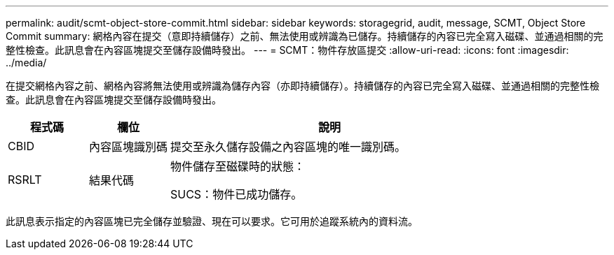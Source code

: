 ---
permalink: audit/scmt-object-store-commit.html 
sidebar: sidebar 
keywords: storagegrid, audit, message, SCMT, Object Store Commit 
summary: 網格內容在提交（意即持續儲存）之前、無法使用或辨識為已儲存。持續儲存的內容已完全寫入磁碟、並通過相關的完整性檢查。此訊息會在內容區塊提交至儲存設備時發出。 
---
= SCMT：物件存放區提交
:allow-uri-read: 
:icons: font
:imagesdir: ../media/


[role="lead"]
在提交網格內容之前、網格內容將無法使用或辨識為儲存內容（亦即持續儲存）。持續儲存的內容已完全寫入磁碟、並通過相關的完整性檢查。此訊息會在內容區塊提交至儲存設備時發出。

[cols="1a,1a,4a"]
|===
| 程式碼 | 欄位 | 說明 


 a| 
CBID
 a| 
內容區塊識別碼
 a| 
提交至永久儲存設備之內容區塊的唯一識別碼。



 a| 
RSRLT
 a| 
結果代碼
 a| 
物件儲存至磁碟時的狀態：

SUCS：物件已成功儲存。

|===
此訊息表示指定的內容區塊已完全儲存並驗證、現在可以要求。它可用於追蹤系統內的資料流。
